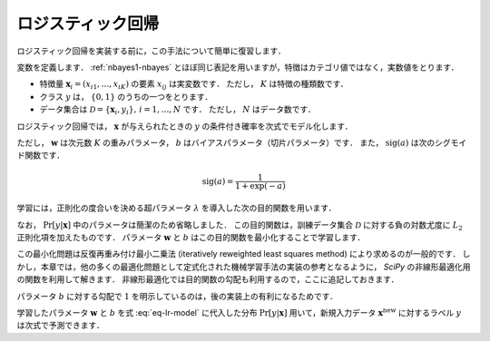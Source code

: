 .. _lr-lr:

ロジスティック回帰
==================

ロジスティック回帰を実装する前に，この手法について簡単に復習します．

.. index:: logistic regression

変数を定義します．
:ref:`nbayes1-nbayes` とほぼ同じ表記を用いますが，特徴はカテゴリ値ではなく，実数値をとります．

* 特徴量 :math:`\mathbf{x}_i=(x_{i1}, \ldots, x_{iK})` の要素 :math:`x_{ij}` は実変数です．
  ただし， :math:`K` は特徴の種類数です．
* クラス :math:`y` は， :math:`\{0, 1\}` のうちの一つをとります．
* データ集合は :math:`\mathcal{D}=\{\mathbf{x}_i, y_i\},\,i=1,\ldots,N` です．
  ただし， :math:`N` はデータ数です．

ロジスティック回帰では， :math:`\mathbf{x}` が与えられたときの :math:`y` の条件付き確率を次式でモデル化します．

.. math::
   :label: eq-lr-model

    \Pr[y{=}1 | \mathbf{x}; \mathbf{w}, b] = \mathrm{sig}(\mathbf{w}^\top \mathbf{x} + b)

ただし， :math:`\mathbf{w}` は次元数 :math:`K` の重みパラメータ， :math:`b` はバイアスパラメータ（切片パラメータ）です．
また， :math:`\mathrm{sig}(a)` は次のシグモイド関数です．

.. math::

    \mathrm{sig}(a) = \frac{1}{1 + \exp(-a)}

学習には，正則化の度合いを決める超パラメータ :math:`\lambda` を導入した次の目的関数を用います．

.. math::
   :label: eq-lr-objective

    \mathcal{L}(\mathbf{w}, b; \mathcal{D}) & =
    - \log \sum_{(\mathbf{x}_i, y_i) \in \mathcal{D}}
    \Pr[y_i | \mathbf{x}_i; \mathbf{w}, b]
    + \frac{\lambda}{2} \left({\|\mathbf{w}\|_2}^2 + b^2\right) \\
    &= - \sum_{(\mathbf{x}_i, y_i) \in \mathcal{D}}
    \left\{ (1 - y_i) \log(1 - \Pr[y_i{=}1 | \mathbf{x}_i]) + \right.\\
    & \qquad\left.
    y_i \log \Pr[y_i{=}1 | \mathbf{x}_i] \right\}
    + \frac{\lambda}{2} \left({\|\mathbf{w}\|_2}^2 + b^2\right)

なお， :math:`\Pr[y|\mathbf{x}]` 中のパラメータは簡潔のため省略しました．
この目的関数は，訓練データ集合 :math:`\mathcal{D}` に対する負の対数尤度に :math:`L_2` 正則化項を加えたものです．
パラメータ :math:`\mathbf{w}` と :math:`b` はこの目的関数を最小化することで学習します．

.. math::
   :label: eq-lr-learning

    \{\mathbf{w}, b\} =
    \arg \min_{\{\mathbf{w}, b\}} \mathcal{L}(\mathbf{w}, b; \mathcal{D})

この最小化問題は反復再重み付け最小二乗法 (iteratively reweighted least squares method) により求めるのが一般的です．
しかし，本章では，他の多くの最適化問題として定式化された機械学習手法の実装の参考となるように， `SciPy` の非線形最適化用の関数を利用して解きます．
非線形最適化では目的関数の勾配も利用するので，ここに追記しておきます．

.. math::
   :label: eq-lr-gradient

    \frac{\partial}{\partial\mathbf{w}}
    \mathcal{L}(\mathbf{w}, b; \mathcal{D}) & =
    \sum_{(\mathbf{x}_i, y) \in \mathcal{D}}
    (\Pr[y_i{=}1 | \mathbf{x}_i] - y_i) \mathbf{x} + \lambda \, \mathbf{w} \\
    \frac{\partial}{\partial b}
    \mathcal{L}(\mathbf{w}, b; \mathcal{D}) & =
    \sum_{(\mathbf{x}, y) \in \mathcal{D}}
    (\Pr[y_i{=}1 | \mathbf{x}_i] - y_i) 1 + \lambda \, b

パラメータ :math:`b` に対する勾配で :math:`1` を明示しているのは，後の実装上の有利になるためです．

学習したパラメータ :math:`\mathbf{w}` と :math:`b` を式 :eq:`eq-lr-model` に代入した分布 :math:`\Pr[y | \mathbf{x}]` 用いて，新規入力データ :math:`\mathbf{x}^\mathrm{new}` に対するラベル :math:`y` は次式で予測できます．

.. math::
   :label: eq-lr-class-dist

   y =
   \begin{cases}
        1, \text{ if } \Pr[y | \mathbf{x}] \ge 0.5 \\
        0, \text{otherwise}
   \end{cases}
